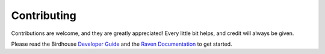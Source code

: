 Contributing
============

Contributions are welcome, and they are greatly appreciated! Every little bit helps, and credit will always be given.

Please read the Birdhouse `Developer Guide <https://birdhouse.readthedocs.io/en/latest/dev_guide.html>`_
and the `Raven Documentation <https://pavics-raven.readthedocs.io/en/latest>`_ to get started.
